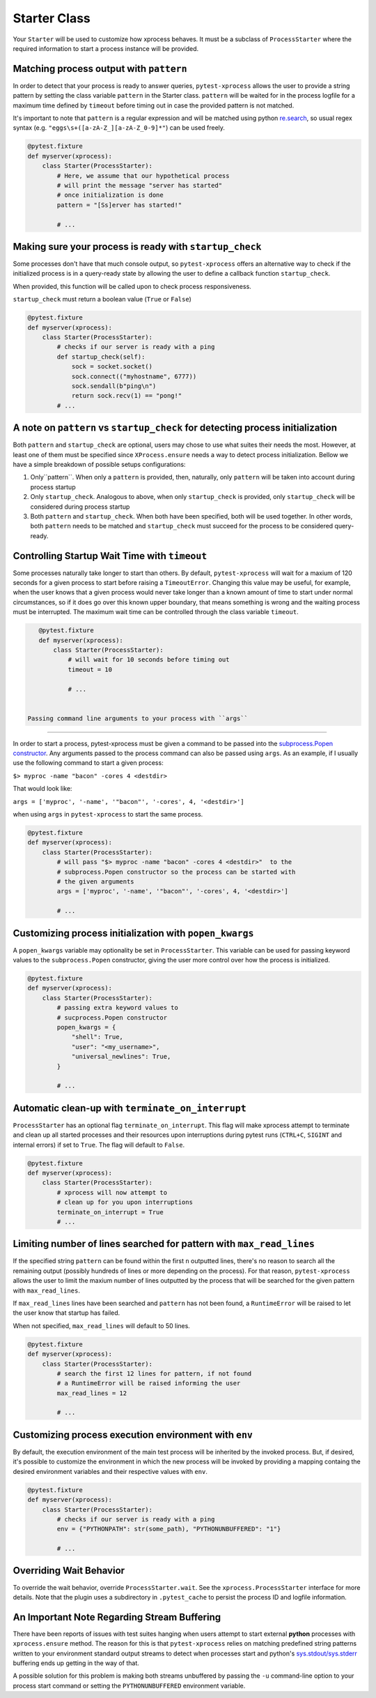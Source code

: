 .. _starter:


Starter Class
-------------

Your ``Starter`` will be used to customize how xprocess behaves. It must be a subclass of ``ProcessStarter`` where the required information to start a process instance will be provided.


Matching process output with ``pattern``
~~~~~~~~~~~~~~~~~~~~~~~~~~~~~~~~~~~~~~~~

In order to detect that your process is ready to answer queries, ``pytest-xprocess`` allows the user to provide a string pattern by setting the class variable ``pattern`` in the Starter class. ``pattern`` will be waited for in the process logfile for a maximum time defined by ``timeout`` before timing out in case the provided pattern is not matched.

It's important to note that ``pattern`` is a regular expression and will be matched using python `re.search <https://docs.python.org/3/library/re.html#re.search>`_, so usual regex syntax (e.g. ``"eggs\s+([a-zA-Z_][a-zA-Z_0-9]*"``) can be used freely.

.. code-block:: python

    @pytest.fixture
    def myserver(xprocess):
        class Starter(ProcessStarter):
            # Here, we assume that our hypothetical process
            # will print the message "server has started"
            # once initialization is done
            pattern = "[Ss]erver has started!"

            # ...


Making sure your process is ready with ``startup_check``
~~~~~~~~~~~~~~~~~~~~~~~~~~~~~~~~~~~~~~~~~~~~~~~~~~~~~~~~

Some processes don't have that much console output, so ``pytest-xprocess`` offers an alternative way to check if the initialized process is in a query-ready state by allowing the user to define a callback function ``startup_check``.

When provided, this function  will be called upon to check process responsiveness.

``startup_check`` must return a boolean value (``True`` or ``False``)

.. code-block:: python

    @pytest.fixture
    def myserver(xprocess):
        class Starter(ProcessStarter):
            # checks if our server is ready with a ping
            def startup_check(self):
                sock = socket.socket()
                sock.connect(("myhostname", 6777))
                sock.sendall(b"ping\n")
                return sock.recv(1) == "pong!"
            # ...


A note on ``pattern`` vs ``startup_check`` for detecting process initialization
~~~~~~~~~~~~~~~~~~~~~~~~~~~~~~~~~~~~~~~~~~~~~~~~~~~~~~~~~~~~~~~~~~~~~~~~~~~~~~~

Both ``pattern`` and ``startup_check`` are optional, users may chose to use what suites their needs the most. However, at least one of them must be specified since ``XProcess.ensure`` needs a way to detect process initialization. Bellow we have a simple breakdown of possible setups configurations:

1. Only``pattern``. When only a ``pattern`` is provided, then, naturally, only ``pattern`` will be taken into account during process startup
2. Only ``startup_check``. Analogous to above, when only ``startup_check`` is provided, only ``startup_check`` will be considered during process startup
3. Both ``pattern`` and ``startup_check``. When both have been specified, both will be used together. In other words, both ``pattern`` needs to be matched and ``startup_check`` must succeed for the process to be considered query-ready.


Controlling Startup Wait Time with ``timeout``
~~~~~~~~~~~~~~~~~~~~~~~~~~~~~~~~~~~~~~~~~~~~~~

Some processes naturally take longer to start than others. By default, ``pytest-xprocess`` will wait for a maxium of 120 seconds for a given process to start before raising a ``TimeoutError``. Changing this value may be useful, for example, when the user knows that a given process would never take longer than a known amount of time to start under normal circumstances, so if it does go over this known upper boundary, that means something is wrong and the waiting process must be interrupted. The maximum wait time can be controlled through the class variable ``timeout``.

.. code-block:: python

    @pytest.fixture
    def myserver(xprocess):
        class Starter(ProcessStarter):
            # will wait for 10 seconds before timing out
            timeout = 10

            # ...


 Passing command line arguments to your process with ``args``
~~~~~~~~~~~~~~~~~~~~~~~~~~~~~~~~~~~~~~~~~~~~~~~~~~~~~~~~~~~~~

In order to start a process, pytest-xprocess must be given a command to be passed into the `subprocess.Popen constructor <https://docs.python.org/3/library/subprocess.html#popen-constructor>`_. Any arguments passed to the process command can also be passed using ``args``. As an example, if I usually use the following command to start a given process:

``$> myproc -name "bacon" -cores 4 <destdir>``

That would look like:

``args = ['myproc', '-name', '"bacon"', '-cores', 4, '<destdir>']``

when using ``args`` in  ``pytest-xprocess`` to start the same process.

.. code-block:: python

    @pytest.fixture
    def myserver(xprocess):
        class Starter(ProcessStarter):
            # will pass "$> myproc -name "bacon" -cores 4 <destdir>"  to the
            # subprocess.Popen constructor so the process can be started with
            # the given arguments
            args = ['myproc', '-name', '"bacon"', '-cores', 4, '<destdir>']

            # ...


Customizing process initialization with ``popen_kwargs``
~~~~~~~~~~~~~~~~~~~~~~~~~~~~~~~~~~~~~~~~~~~~~~~~~~~~~~~~

A ``popen_kwargs`` variable may optionality be set in ``ProcessStarter``. This variable can be used for passing keyword values to the ``subprocess.Popen`` constructor, giving the user more control over how the process is initialized.

.. code-block:: python

    @pytest.fixture
    def myserver(xprocess):
        class Starter(ProcessStarter):
            # passing extra keyword values to
            # sucprocess.Popen constructor
            popen_kwargs = {
                "shell": True,
                "user": "<my_username>",
                "universal_newlines": True,
            }

            # ...


Automatic clean-up  with ``terminate_on_interrupt``
~~~~~~~~~~~~~~~~~~~~~~~~~~~~~~~~~~~~~~~~~~~~~~~~~~~

``ProcessStarter`` has an optional flag ``terminate_on_interrupt``. This flag will
make xprocess attempt to terminate and clean up all started processes and their
resources upon interruptions during pytest runs (``CTRL+C``, ``SIGINT`` and internal
errors) if set to ``True``. The flag will default to ``False``.

.. code-block:: python

    @pytest.fixture
    def myserver(xprocess):
        class Starter(ProcessStarter):
            # xprocess will now attempt to
            # clean up for you upon interruptions
            terminate_on_interrupt = True
            # ...


Limiting number of lines searched for pattern with ``max_read_lines``
~~~~~~~~~~~~~~~~~~~~~~~~~~~~~~~~~~~~~~~~~~~~~~~~~~~~~~~~~~~~~~~~~~~~~

If the specified string ``pattern`` can be found within the first ``n`` outputted lines, there's no reason to search all the remaining output (possibly hundreds of lines or more depending on the process). For that reason, ``pytest-xprocess`` allows the user to limit the maxium number of lines outputted by the process that will be searched for the given pattern with ``max_read_lines``.

If ``max_read_lines`` lines have been searched and ``pattern`` has not been found, a ``RuntimeError`` will be raised to let the user know that startup has failed.

When not specified, ``max_read_lines`` will default to 50 lines.

.. code-block:: python

    @pytest.fixture
    def myserver(xprocess):
        class Starter(ProcessStarter):
            # search the first 12 lines for pattern, if not found
            # a RuntimeError will be raised informing the user
            max_read_lines = 12

            # ...

Customizing process execution environment with ``env``
~~~~~~~~~~~~~~~~~~~~~~~~~~~~~~~~~~~~~~~~~~~~~~~~~~~~~~

By default, the execution environment of the main test process will be inherited by the invoked process. But, if desired, it's possible to customize the environment in which the new process will be invoked by providing a mapping containg the desired environment variables and their respective values with ``env``.

.. code-block:: python

    @pytest.fixture
    def myserver(xprocess):
        class Starter(ProcessStarter):
            # checks if our server is ready with a ping
            env = {"PYTHONPATH": str(some_path), "PYTHONUNBUFFERED": "1"}

            # ...


Overriding Wait Behavior
~~~~~~~~~~~~~~~~~~~~~~~~

To override the wait behavior, override ``ProcessStarter.wait``. See the
``xprocess.ProcessStarter`` interface for more details. Note that the
plugin uses a subdirectory in ``.pytest_cache`` to persist the process ID
and logfile information.


An Important Note Regarding Stream Buffering
~~~~~~~~~~~~~~~~~~~~~~~~~~~~~~~~~~~~~~~~~~~~

There have been reports of issues with test suites hanging when users attempt to start external **python** processes with ``xprocess.ensure`` method. The reason for this is that ``pytest-xprocess`` relies on matching predefined string patterns written to your environment standard output streams to detect when processes start and python's `sys.stdout/sys.stderr`_ buffering ends up getting in the way of that.

A possible solution for this problem is making both streams unbuffered by passing the ``-u`` command-line option to your process start command or setting the ``PYTHONUNBUFFERED`` environment variable.

.. _sys.stdout/sys.stderr: https://docs.python.org/3/library/sys.html#sys.stderr

